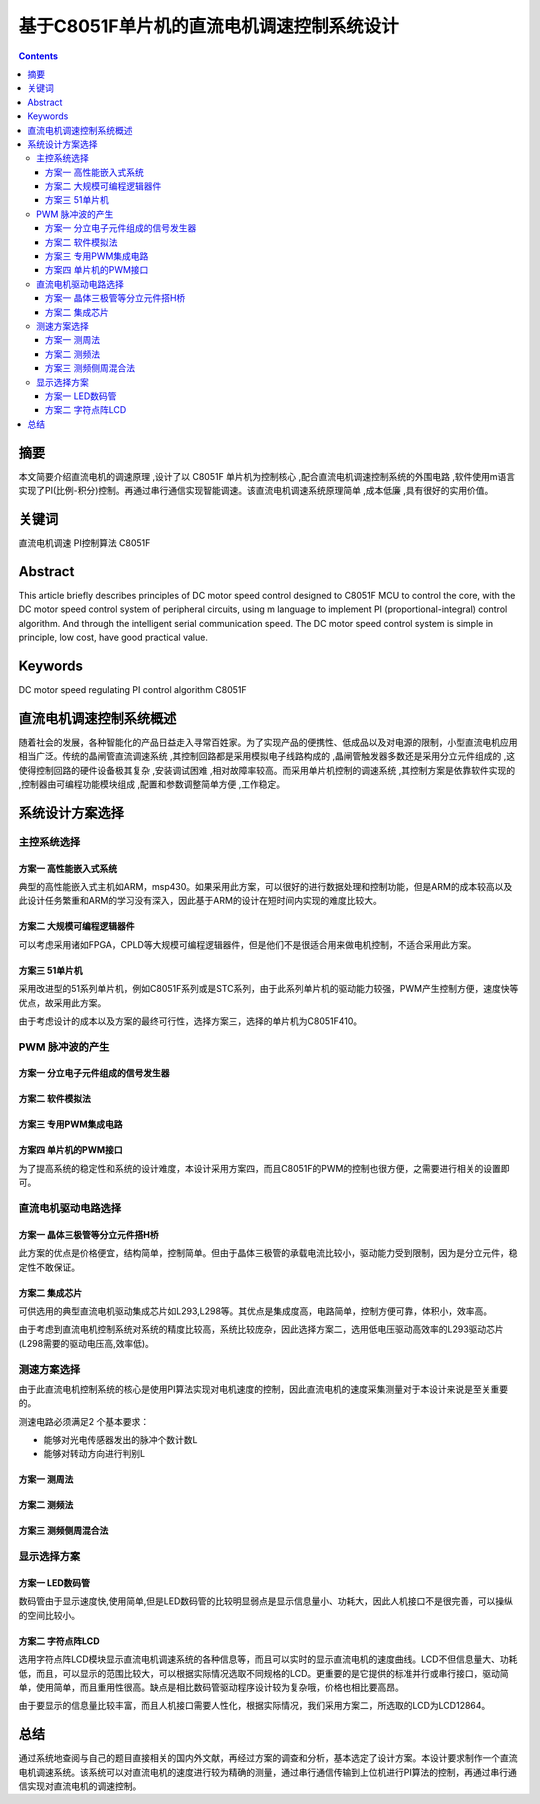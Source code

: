 ===============================================
基于C8051F单片机的直流电机调速控制系统设计
===============================================

.. Contents:: Contents

摘要
==================

本文简要介绍直流电机的调速原理 ,设计了以 C8051F 单片机为控制核心 ,配合直流电机调速控制系统的外围电路 ,软件使用m语言实现了PI(比例-积分)控制。再通过串行通信实现智能调速。该直流电机调速系统原理简单 ,成本低廉 ,具有很好的实用价值。

关键词
==================

直流电机调速 PI控制算法 C8051F

Abstract
==================

This article briefly describes principles of DC motor speed control designed to C8051F MCU to control the core, with the DC motor speed control system of peripheral circuits, using m language to implement PI (proportional-integral) control algorithm. And through the intelligent serial communication speed. The DC motor speed control system is simple in principle, low cost, have good practical value.

Keywords
==================

DC motor speed regulating PI control algorithm C8051F

直流电机调速控制系统概述
=========================

随着社会的发展，各种智能化的产品日益走入寻常百姓家。为了实现产品的便携性、低成品以及对电源的限制，小型直流电机应用相当广泛。传统的晶闸管直流调速系统 ,其控制回路都是采用模拟电子线路构成的 ,晶闸管触发器多数还是采用分立元件组成的 ,这使得控制回路的硬件设备极其复杂 ,安装调试困难 ,相对故障率较高。而采用单片机控制的调速系统 ,其控制方案是依靠软件实现的 ,控制器由可编程功能模块组成 ,配置和参数调整简单方便 ,工作稳定。

系统设计方案选择
=========================

主控系统选择
------------------

方案一 高性能嵌入式系统
~~~~~~~~~~~~~~~~~~~~~~~~~~~~

典型的高性能嵌入式主机如ARM，msp430。如果采用此方案，可以很好的进行数据处理和控制功能，但是ARM的成本较高以及此设计任务繁重和ARM的学习没有深入，因此基于ARM的设计在短时间内实现的难度比较大。

方案二 大规模可编程逻辑器件
~~~~~~~~~~~~~~~~~~~~~~~~~~~~

可以考虑采用诸如FPGA，CPLD等大规模可编程逻辑器件，但是他们不是很适合用来做电机控制，不适合采用此方案。

方案三 51单片机
~~~~~~~~~~~~~~~~~~~~~~~~~~~~

采用改进型的51系列单片机，例如C8051F系列或是STC系列，由于此系列单片机的驱动能力较强，PWM产生控制方便，速度快等优点，故采用此方案。

由于考虑设计的成本以及方案的最终可行性，选择方案三，选择的单片机为C8051F410。

PWM 脉冲波的产生
------------------

方案一 分立电子元件组成的信号发生器
~~~~~~~~~~~~~~~~~~~~~~~~~~~~~~~~~~~~

方案二 软件模拟法
~~~~~~~~~~~~~~~~~~~~~~~~~~~~

方案三 专用PWM集成电路
~~~~~~~~~~~~~~~~~~~~~~~~~~~~

方案四 单片机的PWM接口
~~~~~~~~~~~~~~~~~~~~~~~~~~~~

为了提高系统的稳定性和系统的设计难度，本设计采用方案四，而且C8051F的PWM的控制也很方便，之需要进行相关的设置即可。

直流电机驱动电路选择
----------------------

方案一 晶体三极管等分立元件搭H桥
~~~~~~~~~~~~~~~~~~~~~~~~~~~~~~~~~~

此方案的优点是价格便宜，结构简单，控制简单。但由于晶体三极管的承载电流比较小，驱动能力受到限制，因为是分立元件，稳定性不敢保证。

方案二 集成芯片
~~~~~~~~~~~~~~~~~~~~~~~~~~~~

可供选用的典型直流电机驱动集成芯片如L293,L298等。其优点是集成度高，电路简单，控制方便可靠，体积小，效率高。

由于考虑到直流电机控制系统对系统的精度比较高，系统比较庞杂，因此选择方案二，选用低电压驱动高效率的L293驱动芯片(L298需要的驱动电压高,效率低)。

测速方案选择
----------------------

由于此直流电机控制系统的核心是使用PI算法实现对电机速度的控制，因此直流电机的速度采集测量对于本设计来说是至关重要的。

测速电路必须满足2 个基本要求：

* 能够对光电传感器发出的脉冲个数计数L
* 能够对转动方向进行判别L

方案一 测周法
~~~~~~~~~~~~~~~~~~~~~~~~~~~~

方案二 测频法
~~~~~~~~~~~~~~~~~~~~~~~~~~~~

方案三 测频侧周混合法
~~~~~~~~~~~~~~~~~~~~~~~~~~~~

显示选择方案
----------------------

方案一 LED数码管
~~~~~~~~~~~~~~~~~~~~~~~~~~~~

数码管由于显示速度快,使用简单,但是LED数码管的比较明显弱点是显示信息量小、功耗大，因此人机接口不是很完善，可以操纵的空间比较小。

方案二 字符点阵LCD
~~~~~~~~~~~~~~~~~~~~~~~~~~~~

选用字符点阵LCD模块显示直流电机调速系统的各种信息等，而且可以实时的显示直流电机的速度曲线。LCD不但信息量大、功耗低，而且，可以显示的范围比较大，可以根据实际情况选取不同规格的LCD。更重要的是它提供的标准并行或串行接口，驱动简单，使用简单，而且重用性很高。缺点是相比数码管驱动程序设计较为复杂哦，价格也相比要高昂。

由于要显示的信息量比较丰富，而且人机接口需要人性化，根据实际情况，我们采用方案二，所选取的LCD为LCD12864。

总结
==================

通过系统地查阅与自己的题目直接相关的国内外文献，再经过方案的调查和分析，基本选定了设计方案。本设计要求制作一个直流电机调速系统。该系统可以对直流电机的速度进行较为精确的测量，通过串行通信传输到上位机进行PI算法的控制，再通过串行通信实现对直流电机的调速控制。
